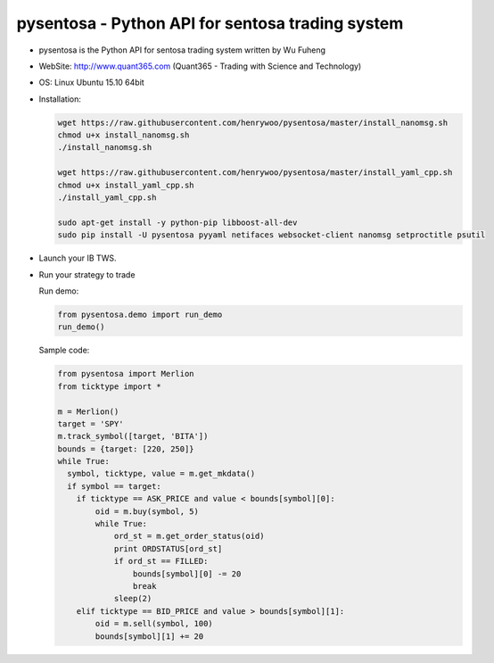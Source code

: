 pysentosa - Python API for sentosa trading system
============================================================================================

- pysentosa is the Python API for sentosa trading system written by Wu Fuheng

- WebSite: http://www.quant365.com (Quant365 - Trading with Science and Technology)

- OS: Linux Ubuntu 15.10 64bit

- Installation:

  .. code-block:: bash

    wget https://raw.githubusercontent.com/henrywoo/pysentosa/master/install_nanomsg.sh
    chmod u+x install_nanomsg.sh
    ./install_nanomsg.sh

    wget https://raw.githubusercontent.com/henrywoo/pysentosa/master/install_yaml_cpp.sh
    chmod u+x install_yaml_cpp.sh
    ./install_yaml_cpp.sh

    sudo apt-get install -y python-pip libboost-all-dev
    sudo pip install -U pysentosa pyyaml netifaces websocket-client nanomsg setproctitle psutil

- Launch your IB TWS.

- Run your strategy to trade

  Run demo:

  .. code-block:: python

    from pysentosa.demo import run_demo
    run_demo()

  Sample code:

  .. code-block:: python

      from pysentosa import Merlion
      from ticktype import *

      m = Merlion()
      target = 'SPY'
      m.track_symbol([target, 'BITA'])
      bounds = {target: [220, 250]}
      while True:
        symbol, ticktype, value = m.get_mkdata()
        if symbol == target:
          if ticktype == ASK_PRICE and value < bounds[symbol][0]:
              oid = m.buy(symbol, 5)
              while True:
                  ord_st = m.get_order_status(oid)
                  print ORDSTATUS[ord_st]
                  if ord_st == FILLED:
                      bounds[symbol][0] -= 20
                      break
                  sleep(2)
          elif ticktype == BID_PRICE and value > bounds[symbol][1]:
              oid = m.sell(symbol, 100)
              bounds[symbol][1] += 20


.. image:: https://d2weczhvl823v0.cloudfront.net/henrywoo/pysentosa/trend.png
   :alt: Bitdeli badge
   :target: https://bitdeli.com/free

